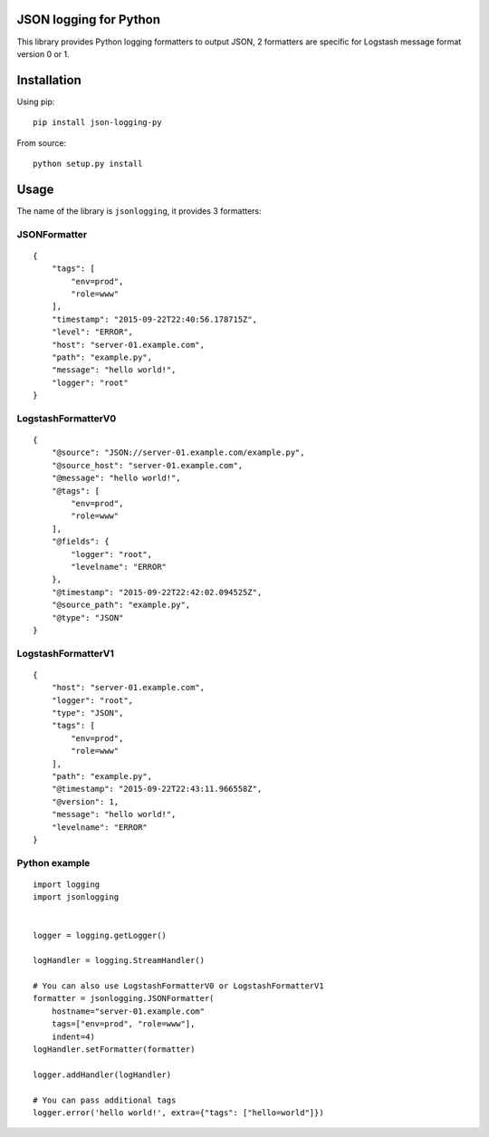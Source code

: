 JSON logging for Python |PyPi version|
======================================

This library provides Python logging formatters to output JSON, 2
formatters are specific for Logstash message format version 0 or 1.

Installation
============

Using pip:

::

    pip install json-logging-py

From source:

::

    python setup.py install

Usage
=====

The name of the library is ``jsonlogging``, it provides 3 formatters:

JSONFormatter
-------------

::

    {
        "tags": [
            "env=prod",
            "role=www"
        ],
        "timestamp": "2015-09-22T22:40:56.178715Z",
        "level": "ERROR",
        "host": "server-01.example.com",
        "path": "example.py",
        "message": "hello world!",
        "logger": "root"
    }

LogstashFormatterV0
-------------------

::

    {
        "@source": "JSON://server-01.example.com/example.py",
        "@source_host": "server-01.example.com",
        "@message": "hello world!",
        "@tags": [
            "env=prod",
            "role=www"
        ],
        "@fields": {
            "logger": "root",
            "levelname": "ERROR"
        },
        "@timestamp": "2015-09-22T22:42:02.094525Z",
        "@source_path": "example.py",
        "@type": "JSON"
    }

LogstashFormatterV1
-------------------

::

    {
        "host": "server-01.example.com",
        "logger": "root",
        "type": "JSON",
        "tags": [
            "env=prod",
            "role=www"
        ],
        "path": "example.py",
        "@timestamp": "2015-09-22T22:43:11.966558Z",
        "@version": 1,
        "message": "hello world!",
        "levelname": "ERROR"
    }

Python example
--------------

::

    import logging
    import jsonlogging


    logger = logging.getLogger()

    logHandler = logging.StreamHandler()

    # You can also use LogstashFormatterV0 or LogstashFormatterV1
    formatter = jsonlogging.JSONFormatter(
        hostname="server-01.example.com"
        tags=["env=prod", "role=www"],
        indent=4)
    logHandler.setFormatter(formatter)

    logger.addHandler(logHandler)

    # You can pass additional tags
    logger.error('hello world!', extra={"tags": ["hello=world"]})

.. |PyPi version| image:: https://img.shields.io/pypi/v/json-logging-py.svg
   :target: https://pypi.python.org/pypi/json-logging-py/
